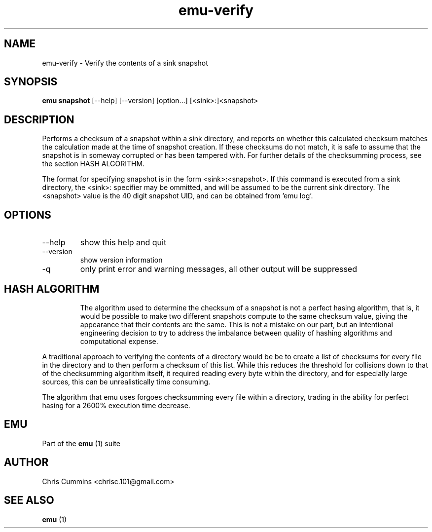 .TH emu-verify 1  "March 08, 2013" "version 0.0.4" "Emu Manual"
.SH NAME
emu\-verify \- Verify the contents of a sink snapshot
.SH SYNOPSIS
.B emu snapshot
[\-\-help] [\-\-version] [option...] [<sink>:]<snapshot>
.SH DESCRIPTION
Performs a checksum of a snapshot within a sink directory, and reports on
whether this calculated checksum matches the calculation made at the time of
snapshot creation. If these checksums do not match, it is safe to assume that
the snapshot is in someway corrupted or has been tampered with. For further
details of the checksumming process, see the section HASH ALGORITHM.
.PP
The format for specifying snapshot is in the form <sink>:<snapshot>. If this
command is executed from a sink directory, the <sink>: specifier may be
ommitted, and will be assumed to be the current sink directory. The <snapshot>
value is the 40 digit snapshot UID, and can be obtained from 'emu log'.
.SH OPTIONS
.TP
\-\-help
show this help and quit
.TP
\-\-version
show version information
.TP
\-q
only print error and warning messages, all other output will be suppressed
.TP
.SH HASH ALGORITHM
The algorithm used to determine the checksum of a snapshot is not a perfect
hasing algorithm, that is, it would be possible to make two different snapshots
compute to the same checksum value, giving the appearance that their contents
are the same. This is not a mistake on our part, but an intentional engineering
decision to try to address the imbalance between quality of hashing algorithms
and computational expense.
.PP
A traditional approach to verifying the contents of a directory would be be to
create a list of checksums for every file in the directory and to then perform a
checksum of this list. While this reduces the threshold for collisions down to
that of the checksumming algorithm itself, it required reading every byte within
the directory, and for especially large sources, this can be unrealistically
time consuming.
.PP
The algorithm that emu uses forgoes checksumming every file within a directory,
trading in the ability for perfect hasing for a 2600% execution time decrease.
.SH EMU
Part of the
.B emu
(1)
suite
.SH AUTHOR
Chris Cummins <chrisc.101@gmail.com>
.SH SEE ALSO
.B emu
(1)
